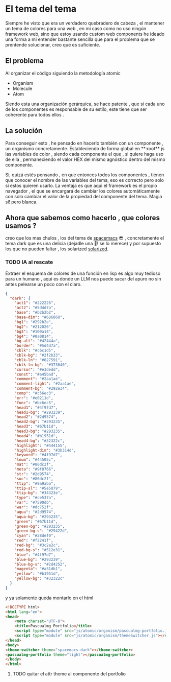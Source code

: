 #+HTML_HEAD: <link rel="stylesheet" type="text/css" href="spacemacs.css">

* El tema del tema
Siempre he visto que era un verdadero quebradero de cabeza , el mantener un tema de colores para una web , en mi caso como no uso ningún framework web, sino que estoy usando custom web components he ideado una forma a mi entender bastante sencilla que para el problema que se prentende solucionar, creo que es suficiente.

** El problema

Al organizar el código siguiendo la metodología atomic

+ Organism
+ Molecule
+ Atom

Siendo esta una organización gerárquica, se hace patente , que si cada uno de los componentes es responsable de su estilo, este tiene que ser coherente para todos ellos .

** La solución

Para conseguir esto , he pensado en  hacerlo también con un componente , un organismo concretamente. Estableciendo de forma global en **:root**  js las variables de color , siendo cada componente el que , si quiere haga uso de ella , permaneciendo el valor HEX del mismo agnóstico dentro del mismo componente.

Si, quizá estés pensando , en que entonces todos los componentes , tienen que conocer el nombre de las variables del tema, eso es correcto pero solo si estos quieren usarlo. La ventaja es que aqui el framework es el propio navegador , el que se encargará de cambiar los colores automáticamente con solo cambiar el valor de la propiedad del componente del tema. Magia sí! pero blanca.

** Ahora que sabemos como hacerlo , que colores usamos ?
 creo que los mas chulos , los del tema de  [[https://github.com/nashamri/spacemacs-theme][spacemacs]] 😎 , concretamente el tema dark que es una delicia (dejadle una 🌟! se lo merece)  y por supuesto los que no pueden faltar , los solarized [[https://ethanschoonover.com/solarized/][solarized]].

*** TODO IA al rescate
Extraer el esquema de colores de una función en lisp es algo muy tedioso para un humano , aqui es donde un LLM nos puede sacar del apuro no sin antes pelearse un poco con el claro.

#+BEGIN_SRC json
{
  "dark": {
    "act1": "#222226",
    "act2": "#5d4d7a",
    "base": "#b2b2b2",
    "base-dim": "#686868",
    "bg1": "#292b2e",
    "bg2": "#212026",
    "bg3": "#100a14",
    "bg4": "#0a0814",
    "bg-alt": "#42444a",
    "border": "#5d4d7a",
    "cblk": "#cbc1d5",
    "cblk-bg": "#2f2b33",
    "cblk-ln": "#827591",
    "cblk-ln-bg": "#373040",
    "cursor": "#e3dedd",
    "const": "#a45bad",
    "comment": "#2aa1ae",
    "comment-light": "#2aa1ae",
    "comment-bg": "#292e34",
    "comp": "#c56ec3",
    "err": "#e0211d",
    "func": "#bc6ec5",
    "head1": "#4f97d7",
    "head1-bg": "#293239",
    "head2": "#2d9574",
    "head2-bg": "#293235",
    "head3": "#67b11d",
    "head3-bg": "#293235",
    "head4": "#b1951d",
    "head4-bg": "#32322c",
    "highlight": "#444155",
    "highlight-dim": "#3b314d",
    "keyword": "#4f97d7",
    "lnum": "#44505c",
    "mat": "#86dc2f",
    "meta": "#9f8766",
    "str": "#2d9574",
    "suc": "#86dc2f",
    "ttip": "#9a9aba",
    "ttip-sl": "#5e5079",
    "ttip-bg": "#34323e",
    "type": "#ce537a",
    "var": "#7590db",
    "war": "#dc752f",
    "aqua": "#2d9574",
    "aqua-bg": "#293235",
    "green": "#67b11d",
    "green-bg": "#293235",
    "green-bg-s": "#29422d",
    "cyan": "#28def0",
    "red": "#f2241f",
    "red-bg": "#3c2a2c",
    "red-bg-s": "#512e31",
    "blue": "#4f97d7",
    "blue-bg": "#293239",
    "blue-bg-s": "#2d4252",
    "magenta": "#a31db1",
    "yellow": "#b1951d",
    "yellow-bg": "#32322c"
  }
}
#+END_SRC

y ya solamente queda montarlo en el html

#+BEGIN_SRC html
<!DOCTYPE html>
<html lang="en">
<head>
    <meta charset="UTF-8">
    <title>Pascualmg Portfolio</title>
    <script type="module" src="js/atomic/organism/pascualmg-portfolio.js"></script>
    <script type="module" src="js/atomic/organism/themeSwitcher.js"></script>
</head>
<body>
<theme-switcher theme="spacemacs-dark"></theme-switcher>
<pascualmg-portfolio theme="light"></pascualmg-portfolio>
</body>
</html>
#+END_SRC

**** TODO quitar el attr theme al componente del portfolio
